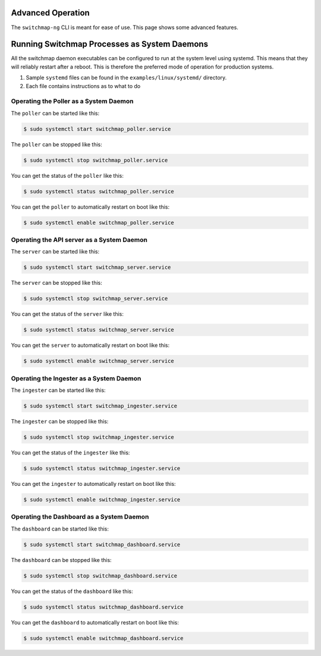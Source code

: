 Advanced Operation
==================

The ``switchmap-ng`` CLI is meant for ease of use. This page shows some advanced features.


Running Switchmap Processes as System Daemons
=============================================

All the switchmap daemon executables can be configured to run at the system level using systemd. This means that they will reliably restart after a reboot. This is therefore the preferred mode of operation for production systems.

1) Sample ``systemd`` files can be found in the ``examples/linux/systemd/`` directory.
2) Each file contains instructions as to what to do


Operating the Poller as a System Daemon
---------------------------------------


The ``poller`` can be started like this:

.. code-block:: bash

    $ sudo systemctl start switchmap_poller.service

The ``poller`` can be stopped like this:

.. code-block:: bash

    $ sudo systemctl stop switchmap_poller.service

You can get the status of the ``poller`` like this:

.. code-block:: bash

    $ sudo systemctl status switchmap_poller.service

You can get the ``poller`` to automatically restart on boot like this:

.. code-block:: bash

    $ sudo systemctl enable switchmap_poller.service


Operating the API server as a System Daemon
-------------------------------------------


The ``server`` can be started like this:

.. code-block:: bash

    $ sudo systemctl start switchmap_server.service

The ``server`` can be stopped like this:

.. code-block:: bash

    $ sudo systemctl stop switchmap_server.service

You can get the status of the ``server`` like this:

.. code-block:: bash

    $ sudo systemctl status switchmap_server.service

You can get the ``server`` to automatically restart on boot like this:

.. code-block:: bash

    $ sudo systemctl enable switchmap_server.service


Operating the Ingester as a System Daemon
-----------------------------------------


The ``ingester`` can be started like this:

.. code-block:: bash

    $ sudo systemctl start switchmap_ingester.service

The ``ingester`` can be stopped like this:

.. code-block:: bash

    $ sudo systemctl stop switchmap_ingester.service

You can get the status of the ``ingester`` like this:

.. code-block:: bash

    $ sudo systemctl status switchmap_ingester.service

You can get the ``ingester`` to automatically restart on boot like this:

.. code-block:: bash

    $ sudo systemctl enable switchmap_ingester.service


Operating the Dashboard as a System Daemon
------------------------------------------


The ``dashboard`` can be started like this:

.. code-block:: bash

    $ sudo systemctl start switchmap_dashboard.service

The ``dashboard`` can be stopped like this:

.. code-block:: bash

    $ sudo systemctl stop switchmap_dashboard.service

You can get the status of the ``dashboard`` like this:

.. code-block:: bash

    $ sudo systemctl status switchmap_dashboard.service

You can get the ``dashboard`` to automatically restart on boot like this:

.. code-block:: bash

    $ sudo systemctl enable switchmap_dashboard.service
